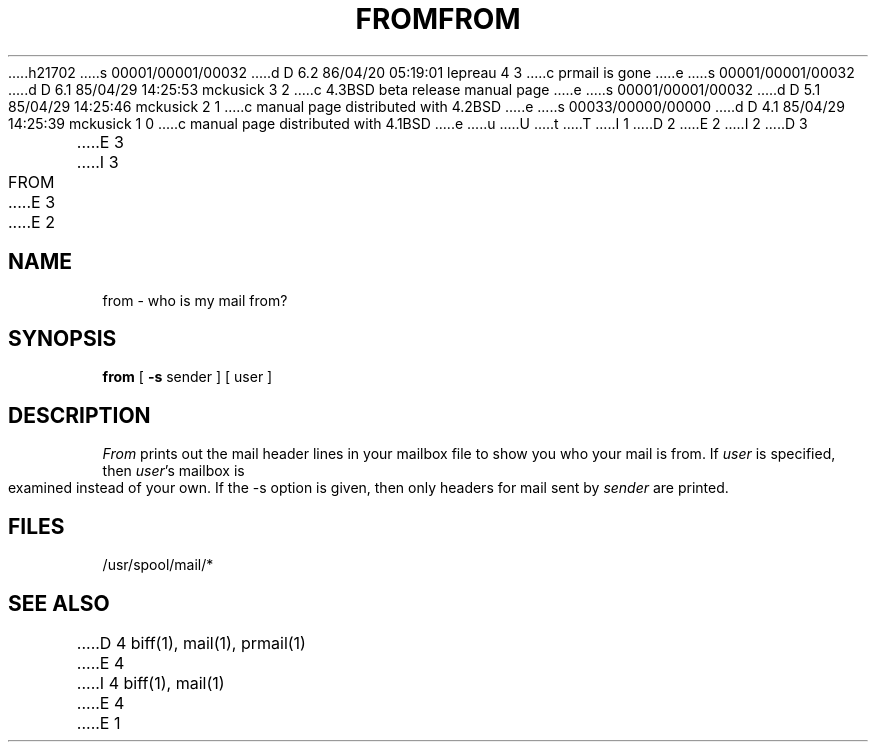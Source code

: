 h21702
s 00001/00001/00032
d D 6.2 86/04/20 05:19:01 lepreau 4 3
c prmail is gone
e
s 00001/00001/00032
d D 6.1 85/04/29 14:25:53 mckusick 3 2
c 4.3BSD beta release manual page
e
s 00001/00001/00032
d D 5.1 85/04/29 14:25:46 mckusick 2 1
c manual page distributed with 4.2BSD
e
s 00033/00000/00000
d D 4.1 85/04/29 14:25:39 mckusick 1 0
c manual page distributed with 4.1BSD
e
u
U
t
T
I 1
.\" Copyright (c) 1980 Regents of the University of California.
.\" All rights reserved.  The Berkeley software License Agreement
.\" specifies the terms and conditions for redistribution.
.\"
.\"	%W% (Berkeley) %G%
.\"
D 2
.TH FROM 1
E 2
I 2
D 3
.TH FROM 1 "18 January 1983"
E 3
I 3
.TH FROM 1 "%Q%"
E 3
E 2
.UC 4
.SH NAME
from \- who is my mail from?
.SH SYNOPSIS
.B from
[
.B \-s
sender
]
[
user
]
.SH DESCRIPTION
.I From
prints out the mail header lines in your mailbox file
to show you who your mail is from.
If
.I user
is specified, then \fIuser\fP's mailbox is examined instead of your own.
If the -s option is given, then only headers for mail sent by
.I sender
are printed.
.SH FILES
/usr/spool/mail/*
.SH "SEE ALSO"
D 4
biff(1), mail(1), prmail(1)
E 4
I 4
biff(1), mail(1)
E 4
E 1
